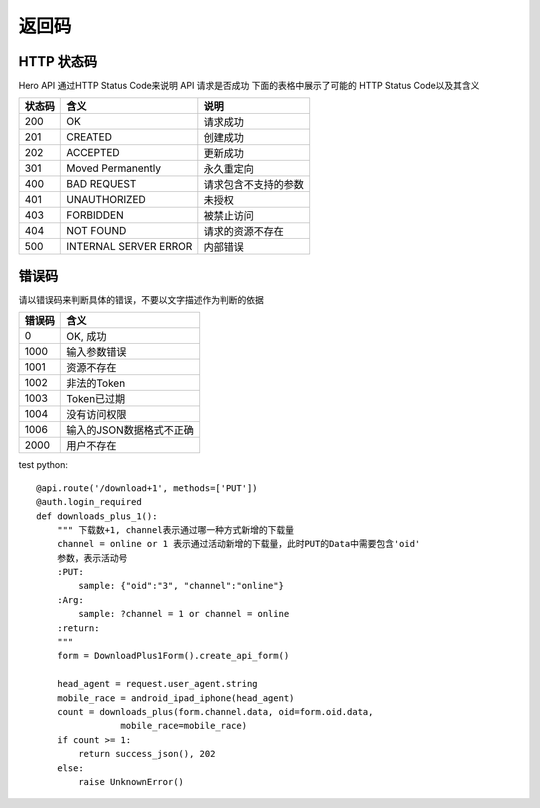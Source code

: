 .. _status:

返回码
=================

HTTP 状态码
~~~~~~~~~~~~~~~~~~~~~~~
Hero API 通过HTTP Status Code来说明 API 请求是否成功 下面的表格中展示了可能的
HTTP Status Code以及其含义

========   ========================  =====================
状态码             含义                  说明
========   ========================  =====================
200         OK                        请求成功
201         CREATED                   创建成功
202         ACCEPTED                  更新成功
301         Moved Permanently         永久重定向
400         BAD REQUEST               请求包含不支持的参数
401         UNAUTHORIZED              未授权
403         FORBIDDEN                 被禁止访问
404         NOT FOUND                 请求的资源不存在
500         INTERNAL SERVER ERROR     内部错误

========   ========================  =====================


错误码
~~~~~~~~~~~~~~~~~~~~~~~
请以错误码来判断具体的错误，不要以文字描述作为判断的依据

========   ========================
错误码            含义
========   ========================
0           OK, 成功
1000        输入参数错误
1001        资源不存在
1002        非法的Token
1003        Token已过期
1004        没有访问权限
1006        输入的JSON数据格式不正确
2000        用户不存在
========   ========================


test python::

    @api.route('/download+1', methods=['PUT'])
    @auth.login_required
    def downloads_plus_1():
        """ 下载数+1, channel表示通过哪一种方式新增的下载量
        channel = online or 1 表示通过活动新增的下载量，此时PUT的Data中需要包含'oid'
        参数，表示活动号
        :PUT:
            sample: {"oid":"3", "channel":"online"}
        :Arg:
            sample: ?channel = 1 or channel = online
        :return:
        """
        form = DownloadPlus1Form().create_api_form()

        head_agent = request.user_agent.string
        mobile_race = android_ipad_iphone(head_agent)
        count = downloads_plus(form.channel.data, oid=form.oid.data,
                    mobile_race=mobile_race)
        if count >= 1:
            return success_json(), 202
        else:
            raise UnknownError()

